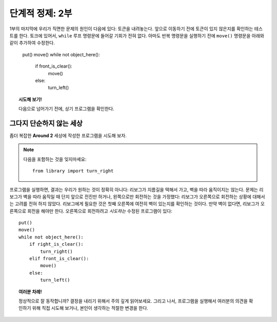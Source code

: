
단계적 정제: 2부
===================

1부의 마지막에 우리가 직면한 문제의 원인이 다음에 있다:
토큰을 내려놓는다. 앞으로 이동하기 전에 토큰이 있지 않은지를 확인하는 테스트를 한다. 
토크에 있어서, ``while`` 루프 명령문에 들어갈 기회가 전혀 없다. 
아마도 반복 명령문을 실행하기 전에 ``move()`` 명령문을 아래와 같이 추가하여 수정한다.


    put()
    move()
    while not object_here():
        if front_is_clear():
            move()
        else:
            turn_left()

.. topic:: 시도해 보기!

   다음으로 넘어가기 전에, 상기 프로그램을 확인한다.

그다지 단순하지 않는 세상
--------------------------

좀더 복잡한 **Around 2** 세상에 작성한 프로그램을 시도해 보자.

.. note::

    다음을 포함하는 것을 잊지마세요::

        from library import turn_right

프로그램을 실행하면, 결과는 우리가 원하는 것이 정확히 아니다: 
리보그가 지름길을 택해서 가고, 벽을 따라 움직이지는 않는다.
문제는 리보그가 벽을 따라 움직일 때 단지 앞으로 전진만 하거나, 왼쪽으로만 회전하는 것을 가정했다: 
리보그가 오른쪽으로 회전하는 상황에 대해서는 고려를 전혀 하지 않았다. 
리보그에게 필요한 것은 첫째 오른쪽에 여전히 벽이 있는지를 확인하는 것이다. 
만약 벽이 없다면, 리보그가 오른쪽으로 회전을 해야만 한다. 
오른쪽으로 회전하려고 *시도하는* 수정된 프로그램이 있다::

    put()
    move()
    while not object_here():
        if right_is_clear():
            turn_right()
        elif front_is_clear():
            move()
        else:
            turn_left()

.. topic:: 여러분 차례!

    정상적으로 잘 동작합니까? 
    결정을 내리기 위해서 주의 깊게 읽어보세요. 
    그리고 나서, 프로그램을 실행해서 여러분의 의견을 확인하기 위해 직접 시도해 보거나, 
    본인이 생각하는 적절한 변경을 한다.

